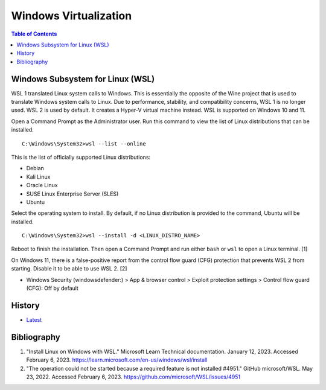 Windows Virtualization
======================

.. contents:: Table of Contents

Windows Subsystem for Linux (WSL)
---------------------------------

WSL 1 translated Linux system calls to Windows. This is essentially the opposite of the Wine project that is used to translate Windows system calls to Linux. Due to performance, stability, and compatibility concerns, WSL 1 is no longer used. WSL 2 is used by default. It creates a Hyper-V virtual machine instead. WSL is supported on Windows 10 and 11.

Open a Command Prompt as the Administrator user. Run this command to view the list of Linux distributions that can be installed.

::

   C:\Windows\System32>wsl --list --online

This is the list of officially supported Linux distributions:

- Debian
- Kali Linux
- Oracle Linux
- SUSE Linux Enterprise Server (SLES)
- Ubuntu

Select the operating system to install. By default, if no Linux distribution is provided to the command, Ubuntu will be installed.

::

   C:\Windows\System32>wsl --install -d <LINUX_DISTRO_NAME>

Reboot to finish the installation. Then open a Command Prompt and run either ``bash`` or ``wsl`` to open a Linux terminal. [1]

On Windows 11, there is a false-positive report from the control flow guard (CFG) protection that prevents WSL 2 from starting. Disable it to be able to use WSL 2. [2]

-  Windows Security (windowsdefender:) > App & browser control > Exploit protection settings > Control flow guard (CFG): Off by default

History
-------

-  `Latest <https://github.com/LukeShortCloud/rootpages/commits/main/src/windows/virtualization.rst>`__

Bibliography
------------

1. "Install Linux on Windows with WSL." Microsoft Learn Technical documentation. January 12, 2023. Accessed February 6, 2023. https://learn.microsoft.com/en-us/windows/wsl/install
2. "The operation could not be started because a required feature is not installed #4951." GitHub microsoft/WSL. May 23, 2022. Accessed February 6, 2023. https://github.com/microsoft/WSL/issues/4951
